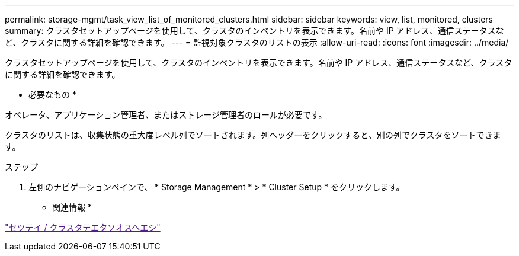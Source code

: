 ---
permalink: storage-mgmt/task_view_list_of_monitored_clusters.html 
sidebar: sidebar 
keywords: view, list, monitored, clusters 
summary: クラスタセットアップページを使用して、クラスタのインベントリを表示できます。名前や IP アドレス、通信ステータスなど、クラスタに関する詳細を確認できます。 
---
= 監視対象クラスタのリストの表示
:allow-uri-read: 
:icons: font
:imagesdir: ../media/


[role="lead"]
クラスタセットアップページを使用して、クラスタのインベントリを表示できます。名前や IP アドレス、通信ステータスなど、クラスタに関する詳細を確認できます。

* 必要なもの *

オペレータ、アプリケーション管理者、またはストレージ管理者のロールが必要です。

クラスタのリストは、収集状態の重大度レベル列でソートされます。列ヘッダーをクリックすると、別の列でクラスタをソートできます。

.ステップ
. 左側のナビゲーションペインで、 * Storage Management * > * Cluster Setup * をクリックします。


* 関連情報 *

link:["セツテイ / クラスタテエタソオスヘエシ"]
